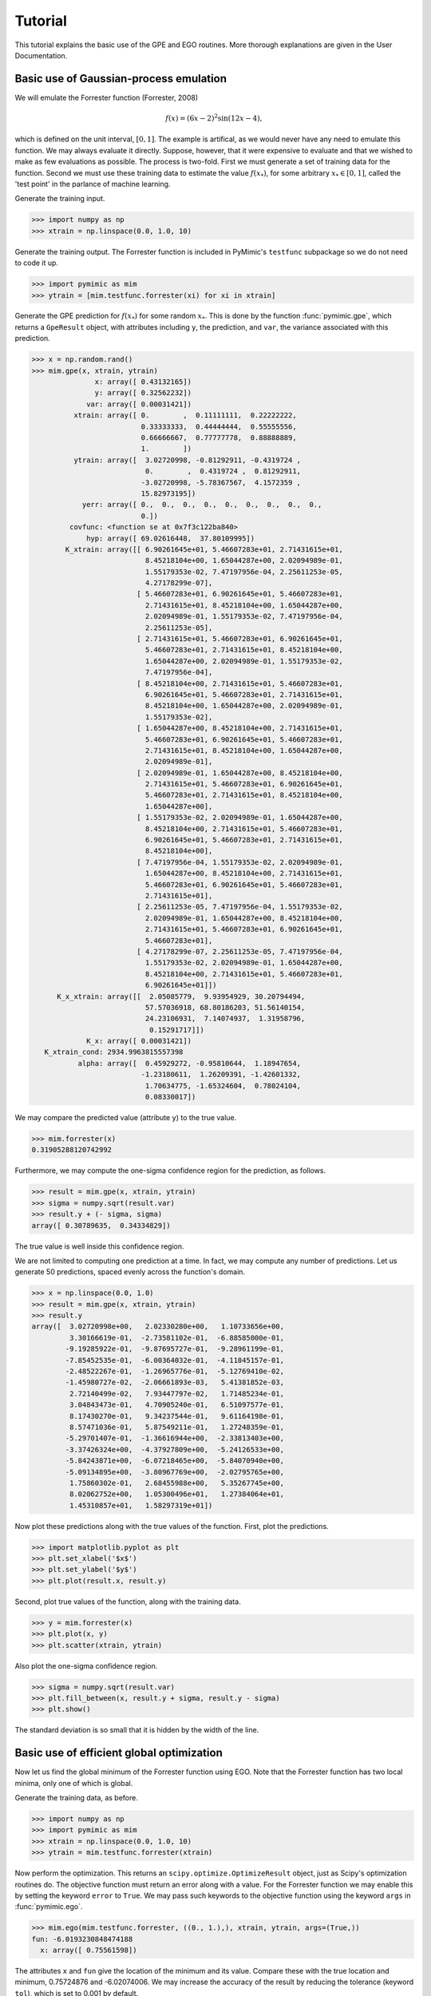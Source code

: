 Tutorial
========

This tutorial explains the basic use of the GPE and EGO routines. More
thorough explanations are given in the User Documentation.


Basic use of Gaussian-process emulation
---------------------------------------

We will emulate the Forrester function (Forrester, 2008)

.. math::

   f(x) = (6x - 2)^{2} \sin(12x - 4),

which is defined on the unit interval, :math:`[0, 1]`. The example is
artifical, as we would never have any need to emulate this function. We may
always evaluate it directly. Suppose, however, that it were expensive to
evaluate and that we wished to make as few evaluations as possible. The
process is two-fold. First we must generate a set of training data for the
function. Second we must use these training data to estimate the value
:math:`f(x_*)`, for some arbitrary :math:`x_* \in [0, 1]`, called the \'test
point\' in the parlance of machine learning.

Generate the training input.

.. sourcecode:: python

   >>> import numpy as np
   >>> xtrain = np.linspace(0.0, 1.0, 10)

Generate the training output. The Forrester function is included in PyMimic's
``testfunc`` subpackage so we do not need to code it up.

.. sourcecode:: python
		
   >>> import pymimic as mim
   >>> ytrain = [mim.testfunc.forrester(xi) for xi in xtrain]
    
Generate the GPE prediction for :math:`f(x_{*})` for some random
:math:`x_{*}`. This is done by the function :func:`pymimic.gpe`, which returns
a ``GpeResult`` object, with attributes including ``y``, the prediction, and
``var``, the variance associated with this prediction.

.. sourcecode:: python
		
   >>> x = np.random.rand()
   >>> mim.gpe(x, xtrain, ytrain)
		  x: array([ 0.43132165])
		  y: array([ 0.32562232])
		var: array([ 0.00031421])
	     xtrain: array([ 0.        ,  0.11111111,  0.22222222,
	                     0.33333333,  0.44444444,  0.55555556,
			     0.66666667,  0.77777778,  0.88888889,
			     1.        ])
	     ytrain: array([  3.02720998, -0.81292911, -0.4319724 ,
	                      0.        ,  0.4319724 ,  0.81292911,
			     -3.02720998, -5.78367567,  4.1572359 ,
			     15.82973195])
	       yerr: array([ 0.,  0.,  0.,  0.,  0.,  0.,  0.,  0.,  0.,
	                     0.])
	    covfunc: <function se at 0x7f3c122ba840>
		hyp: array([ 69.02616448,  37.80109995])
	   K_xtrain: array([[ 6.90261645e+01, 5.46607283e+01, 2.71431615e+01,
	                      8.45218104e+00, 1.65044287e+00, 2.02094989e-01,
			      1.55179353e-02, 7.47197956e-04, 2.25611253e-05,
			      4.27178299e-07],
			    [ 5.46607283e+01, 6.90261645e+01, 5.46607283e+01,
			      2.71431615e+01, 8.45218104e+00, 1.65044287e+00,
			      2.02094989e-01, 1.55179353e-02, 7.47197956e-04,
			      2.25611253e-05],
			    [ 2.71431615e+01, 5.46607283e+01, 6.90261645e+01,
			      5.46607283e+01, 2.71431615e+01, 8.45218104e+00,
			      1.65044287e+00, 2.02094989e-01, 1.55179353e-02,
			      7.47197956e-04],
			    [ 8.45218104e+00, 2.71431615e+01, 5.46607283e+01,
			      6.90261645e+01, 5.46607283e+01, 2.71431615e+01,
			      8.45218104e+00, 1.65044287e+00, 2.02094989e-01,
			      1.55179353e-02],
			    [ 1.65044287e+00, 8.45218104e+00, 2.71431615e+01,
			      5.46607283e+01, 6.90261645e+01, 5.46607283e+01,
			      2.71431615e+01, 8.45218104e+00, 1.65044287e+00,
			      2.02094989e-01],
			    [ 2.02094989e-01, 1.65044287e+00, 8.45218104e+00,
			      2.71431615e+01, 5.46607283e+01, 6.90261645e+01,
			      5.46607283e+01, 2.71431615e+01, 8.45218104e+00,
			      1.65044287e+00],
			    [ 1.55179353e-02, 2.02094989e-01, 1.65044287e+00,
			      8.45218104e+00, 2.71431615e+01, 5.46607283e+01,
			      6.90261645e+01, 5.46607283e+01, 2.71431615e+01,
			      8.45218104e+00],
			    [ 7.47197956e-04, 1.55179353e-02, 2.02094989e-01,
			      1.65044287e+00, 8.45218104e+00, 2.71431615e+01,
			      5.46607283e+01, 6.90261645e+01, 5.46607283e+01,
			      2.71431615e+01],
			    [ 2.25611253e-05, 7.47197956e-04, 1.55179353e-02,
			      2.02094989e-01, 1.65044287e+00, 8.45218104e+00,
			      2.71431615e+01, 5.46607283e+01, 6.90261645e+01,
			      5.46607283e+01],
			    [ 4.27178299e-07, 2.25611253e-05, 7.47197956e-04,
			      1.55179353e-02, 2.02094989e-01, 1.65044287e+00,
			      8.45218104e+00, 2.71431615e+01, 5.46607283e+01,
			      6.90261645e+01]])
	 K_x_xtrain: array([[  2.05085779,  9.93954929, 30.20794494,
	                      57.57036918, 68.80186203, 51.56140154,
			      24.23106931,  7.14074937,  1.31958796,
			       0.15291717]])
		K_x: array([ 0.00031421])
      K_xtrain_cond: 2934.9963815557398
	      alpha: array([  0.45929272, -0.95810644,  1.18947654,
	                     -1.23180611,  1.26209391, -1.42601332,
			      1.70634775, -1.65324604,  0.78024104,
			      0.08330017])
               
We may compare the predicted value (attribute ``y``) to the true value.

.. sourcecode:: python
		
   >>> mim.forrester(x)
   0.31905288120742992

Furthermore, we may compute the one-sigma confidence region for the
prediction, as follows.

.. sourcecode:: python

   >>> result = mim.gpe(x, xtrain, ytrain)
   >>> sigma = numpy.sqrt(result.var)
   >>> result.y + (- sigma, sigma)
   array([ 0.30789635,  0.34334829])

The true value is well inside this confidence region.

We are not limited to computing one prediction at a time. In fact, we may
compute any number of predictions.  Let us generate 50 predictions, spaced
evenly across the function's domain.

.. sourcecode:: python
		
   >>> x = np.linspace(0.0, 1.0)
   >>> result = mim.gpe(x, xtrain, ytrain)
   >>> result.y
   array([  3.02720998e+00,   2.02330280e+00,   1.10733656e+00,
	    3.30166619e-01,  -2.73581102e-01,  -6.88585000e-01,
	   -9.19285922e-01,  -9.87695727e-01,  -9.28961199e-01,
	   -7.85452535e-01,  -6.00364032e-01,  -4.11845157e-01,
	   -2.48522267e-01,  -1.26965776e-01,  -5.12769410e-02,
	   -1.45980727e-02,  -2.06661893e-03,   5.41381852e-03,
	    2.72140499e-02,   7.93447797e-02,   1.71485234e-01,
	    3.04843473e-01,   4.70905240e-01,   6.51097577e-01,
	    8.17430270e-01,   9.34237544e-01,   9.61164198e-01,
	    8.57471036e-01,   5.87549211e-01,   1.27248359e-01,
	   -5.29701407e-01,  -1.36616944e+00,  -2.33813403e+00,
	   -3.37426324e+00,  -4.37927809e+00,  -5.24126533e+00,
	   -5.84243871e+00,  -6.07218465e+00,  -5.84070940e+00,
	   -5.09134895e+00,  -3.80967769e+00,  -2.02795765e+00,
	    1.75860302e-01,   2.68455988e+00,   5.35267745e+00,
	    8.02062752e+00,   1.05300496e+01,   1.27384064e+01,
	    1.45310857e+01,   1.58297319e+01])

Now plot these predictions along with the true values of the function. First,
plot the predictions.

.. sourcecode:: python

   >>> import matplotlib.pyplot as plt
   >>> plt.set_xlabel('$x$')
   >>> plt.set_ylabel('$y$')
   >>> plt.plot(result.x, result.y)

Second, plot true values of the function, along with the training
data.

.. sourcecode:: python

   >>> y = mim.forrester(x)
   >>> plt.plot(x, y)
   >>> plt.scatter(xtrain, ytrain)

Also plot the one-sigma confidence region.

.. sourcecode:: python

   >>> sigma = numpy.sqrt(result.var)
   >>> plt.fill_between(x, result.y + sigma, result.y - sigma)
   >>> plt.show()

.. figure:: forrester.jpg
   :figwidth: 50%
   :align: center

The standard deviation is so small that it is hidden by the width of the
line. 


Basic use of efficient global optimization
------------------------------------------

Now let us find the global minimum of the Forrester function using EGO. Note
that the Forrester function has two local minima, only one of which is global.

Generate the training data, as before.

.. sourcecode:: python

   >>> import numpy as np
   >>> import pymimic as mim
   >>> xtrain = np.linspace(0.0, 1.0, 10)
   >>> ytrain = mim.testfunc.forrester(xtrain)

Now perform the optimization. This returns an
``scipy.optimize.OptimizeResult`` object, just as Scipy's optimization
routines do. The objective function must return an error along with a
value. For the Forrester function we may enable this by setting the keyword
``error`` to ``True``. We may pass such keywords to the objective function
using the keyword ``args`` in :func:`pymimic.ego`.

.. sourcecode:: python

   >>> mim.ego(mim.testfunc.forrester, ((0., 1.),), xtrain, ytrain, args=(True,))
   fun: -6.0193230848474188
     x: array([ 0.75561598])

The attributes ``x`` and ``fun`` give the location of the minimum and its
value. Compare these with the true location and minimum, 0.75724876 and
-6.02074006. We may increase the accuracy of the result by reducing the
tolerance (keyword ``tol``), which is set to 0.001 by default.


References
----------
Forrester, A., Sobester, A., and A. Keane, A. 2008. *Engineering design via
surrogate modelling: a practical guide*. Chichester: Wiley.
